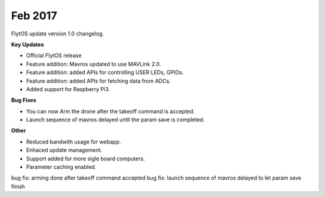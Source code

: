 Feb 2017
#########

FlytOS update version 1.0 changelog.

**Key Updates**

* Official FlytOS release
* Feature addition: Mavros updated to use MAVLink 2.0.
* Feature addition: added APIs for controlling USER LEDs, GPIOs.
* Feature addition: added APIs for fetching data from ADCs.
* Added support for Raspberry Pi3.

**Bug Fixes**

* You can now Arm the drone after the takeoff command is accepted.
* Launch sequence of mavros delayed until the param save is completed.

**Other**

* Reduced bandwith usage for webapp.
* Enhaced update management.
* Support added for more sigle board computers.
* Parameter caching enabled.
bug fix: arming done after takeoff command accepted
bug fix: launch sequence of mavros delayed to let param save finish
